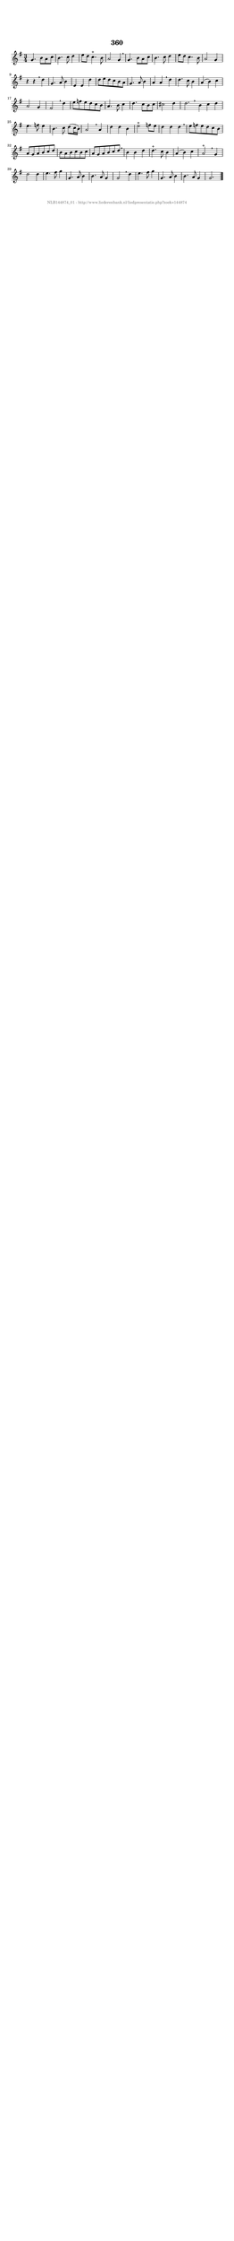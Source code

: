 %
% produced by wce2krn 1.64 (7 June 2014)
%
\version"2.16"
#(append! paper-alist '(("long" . (cons (* 210 mm) (* 2000 mm)))))
#(set-default-paper-size "long")
sb = {\breathe}
mBreak = {\breathe }
bBreak = {\breathe }
x = {\once\override NoteHead #'style = #'cross }
gl=\glissando
itime={\override Staff.TimeSignature #'stencil = ##f }
ficta = {\once\set suggestAccidentals = ##t}
fine = {\once\override Score.RehearsalMark #'self-alignment-X = #1 \mark \markup {\italic{Fine}}}
dc = {\once\override Score.RehearsalMark #'self-alignment-X = #1 \mark \markup {\italic{D.C.}}}
dcf = {\once\override Score.RehearsalMark #'self-alignment-X = #1 \mark \markup {\italic{D.C. al Fine}}}
dcc = {\once\override Score.RehearsalMark #'self-alignment-X = #1 \mark \markup {\italic{D.C. al Coda}}}
ds = {\once\override Score.RehearsalMark #'self-alignment-X = #1 \mark \markup {\italic{D.S.}}}
dsf = {\once\override Score.RehearsalMark #'self-alignment-X = #1 \mark \markup {\italic{D.S. al Fine}}}
dsc = {\once\override Score.RehearsalMark #'self-alignment-X = #1 \mark \markup {\italic{D.S. al Coda}}}
pv = {\set Score.repeatCommands = #'((volta "1"))}
sv = {\set Score.repeatCommands = #'((volta "2"))}
tv = {\set Score.repeatCommands = #'((volta "3"))}
qv = {\set Score.repeatCommands = #'((volta "4"))}
xv = {\set Score.repeatCommands = #'((volta #f))}
\header{ tagline = ""
title = "360"
}
\score {{
\key g \major
\relative g'
{
\set melismaBusyProperties = #'()
\time 3/4
\tempo 4=120
\override Score.MetronomeMark #'transparent = ##t
\override Score.RehearsalMark #'break-visibility = #(vector #t #t #f)
g4. b8 a c b4. c8 d4 e8 d c4.^"+" b8 a2 g4 \sb g4. b8 a c b4. c8 d4 e8 d c4. b8 a2 g4 r4 r \mBreak
d'4 g,4. a8 b4 e,4 e d'4 d8 e d c b a g4. a8 b4 a a \sb d d4. c8 b4 a( b) c a2 g4 fis2 \mBreak
d'4 e8 f e d c b a4. b8 c4 d4. c8 b c cis2 d4 d2. \bar ":|:" \bBreak
b4 c d e4. f8 e4 b4. c8 d( c16 b) a2 \sb a4 d d b e2^"+" f8 e d4 d d \mBreak \bar "|"
e8 f e d c b a g a b c d b a b c b c a g a b c d \mBreak \bar "|"
b4 b d d4.^"+" c8 b4 a( b) c a2^"+" \sb g4 d'2 d4 e4. fis8 g4 g,4. a8 b4 b4. a8 g4 g2 \mBreak
d'4 e4. fis8 g4 g,4. a8 b4 b4. a8 g4 g2. \bar"|."
 }}
 \midi { }
 \layout {
            indent = 0.0\cm
}
}
\markup { \vspace #0 } \markup { \with-color #grey \fill-line { \center-column { \smaller "NLB144874_01 - http://www.liederenbank.nl/liedpresentatie.php?zoek=144874" } } }
